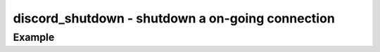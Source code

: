 ..
  Most of our documentation is generated from our source code comments,
    please head to github.com/cee-studio/orca if you want to contribute!

  The following files contains the documentation used to generate this page: 
  - discord.h (for public datatypes)
  - discord-internal.h (for private datatypes)
  - specs/discord/ (for generated datatypes)

=================================================
discord_shutdown - shutdown a on-going connection
=================================================

.. doxygenfunction:: discord_shutdown

Example
-------

.. code:: c
    void on_shutdown(struct discord *client, const struct discord_message *msg)
    {
      discord_shutdown(client);
      log_info("Shutdown has been triggered");
    }

    int main(void)
    {
      struct discord *client = discord_init(BOT_TOKEN);
      discord_set_on_command(client, "!shutdown", &on_shutdown);
      discord_run(client);
      discord_cleanup(client);
    }
